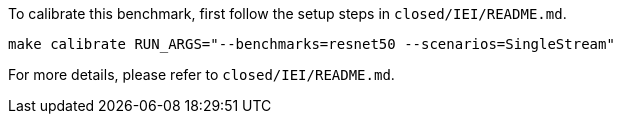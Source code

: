 To calibrate this benchmark, first follow the setup steps in `closed/IEI/README.md`.

```
make calibrate RUN_ARGS="--benchmarks=resnet50 --scenarios=SingleStream"
```

For more details, please refer to `closed/IEI/README.md`.